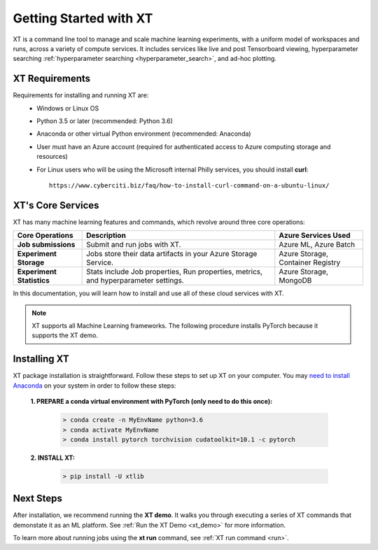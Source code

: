 .. _getting_started:

========================================
Getting Started with XT
========================================

XT is a command line tool to manage and scale machine learning experiments, with a 
uniform model of workspaces and runs, across a variety of compute services.  It includes
services like live and post Tensorboard viewing, hyperparameter searching :ref:`hyperparameter searching <hyperparameter_search>`, and ad-hoc plotting.

-----------------------
XT Requirements
-----------------------

Requirements for installing and running XT are:
    - Windows or Linux OS
    - Python 3.5 or later   (recommended: Python 3.6)
    - Anaconda or other virtual Python environment (recommended: Anaconda)
    - User must have an Azure account (required for authenticated access to Azure computing storage and resources)
    - For Linux users who will be using the Microsoft internal Philly services, you should install **curl**::

        https://www.cyberciti.biz/faq/how-to-install-curl-command-on-a-ubuntu-linux/

----------------------------------
XT's Core Services
----------------------------------

XT has many machine learning features and commands, which revolve around three core operations:

+------------+------------+-----------+-----------+-----------+-----------+-----------+--+
| Core Operations         | Description                       | Azure Services Used      |
+============+============+===========+===========+===========+===========+===========+==+
| **Job submissions**     | Submit and run jobs with XT.      | Azure ML, Azure Batch    |
+------------+------------+-----------+-----------+-----------+-----------+-----------+--+
| **Experiment            | Jobs store their data artifacts in| Azure Storage,           |
| Storage**               | your Azure Storage Service.       | Container Registry       |
+------------+------------+-----------+-----------+-----------+-----------+-----------+--+
| **Experiment            | Stats include Job properties, Run | Azure Storage, MongoDB   |
| Statistics**            | properties, metrics, and          |                          |
|                         | hyperparameter settings.          |                          |
+------------+------------+-----------+-----------+-----------+-----------+-----------+--+

In this documentation, you will learn how to install and use all of these cloud services with XT.

.. Note:: XT supports all Machine Learning frameworks. The following procedure installs PyTorch because it supports the XT demo. 

------------------
Installing XT
------------------

XT package installation is straightforward. Follow these steps to set up XT on your computer. You may `need to install Anaconda <https://www.anaconda.com/distribution/>`_ on your system in order to follow these steps:

    **1. PREPARE a conda virtual environment with PyTorch (only need to do this once):**
        
        .. code-block::

            > conda create -n MyEnvName python=3.6
            > conda activate MyEnvName
            > conda install pytorch torchvision cudatoolkit=10.1 -c pytorch

    **2. INSTALL XT:**

        .. code-block::

            > pip install -U xtlib

------------
Next Steps
------------

After installation, we recommend running the **XT demo**.  It walks you through
executing a series of XT commands that demonstate it as an ML platform. See :ref:`Run the XT Demo <xt_demo>` for more information.

To learn more about running jobs using the **xt run** command, see :ref:`XT run command <run>`.